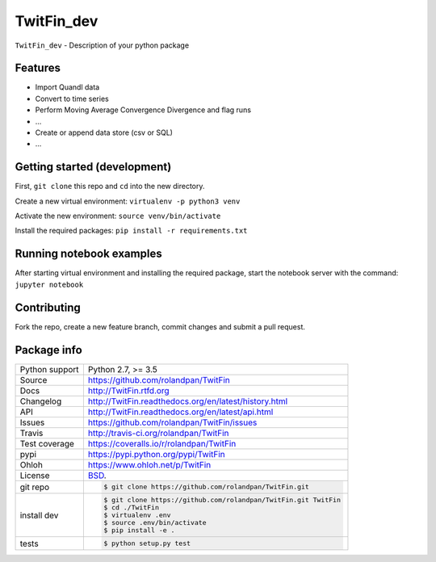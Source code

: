 ===========
TwitFin_dev
===========

``TwitFin_dev`` - Description of your python package


Features
--------

* Import Quandl data
* Convert to time series
* Perform Moving Average Convergence Divergence and flag runs
* ...
* Create or append data store (csv or SQL)
* ...


Getting started (development)
-----------------------------

First, ``git clone`` this repo and ``cd`` into the new directory.

Create a new virtual environment: ``virtualenv -p python3 venv``

Activate the new environment: ``source venv/bin/activate``

Install the required packages: ``pip install -r requirements.txt``


Running notebook examples
-------------------------

After starting virtual environment and installing the required package, start the notebook server with the command: ``jupyter notebook``


Contributing
------------

Fork the repo, create a new feature branch, commit changes and submit a pull request.


Package info
------------

==============  ==========================================================
Python support  Python 2.7, >= 3.5
Source          https://github.com/rolandpan/TwitFin
Docs            http://TwitFin.rtfd.org
Changelog       http://TwitFin.readthedocs.org/en/latest/history.html
API             http://TwitFin.readthedocs.org/en/latest/api.html
Issues          https://github.com/rolandpan/TwitFin/issues
Travis          http://travis-ci.org/rolandpan/TwitFin
Test coverage   https://coveralls.io/r/rolandpan/TwitFin
pypi            https://pypi.python.org/pypi/TwitFin
Ohloh           https://www.ohloh.net/p/TwitFin
License         `BSD`_.
git repo        .. code-block:: bash

                    $ git clone https://github.com/rolandpan/TwitFin.git
install dev     .. code-block:: bash

                    $ git clone https://github.com/rolandpan/TwitFin.git TwitFin
                    $ cd ./TwitFin
                    $ virtualenv .env
                    $ source .env/bin/activate
                    $ pip install -e .
tests           .. code-block:: bash

                    $ python setup.py test
==============  ==========================================================

.. _BSD: http://opensource.org/licenses/BSD-3-Clause
.. _Documentation: http://TwitFin.readthedocs.org/en/latest/
.. _API: http://TwitFin.readthedocs.org/en/latest/api.html
